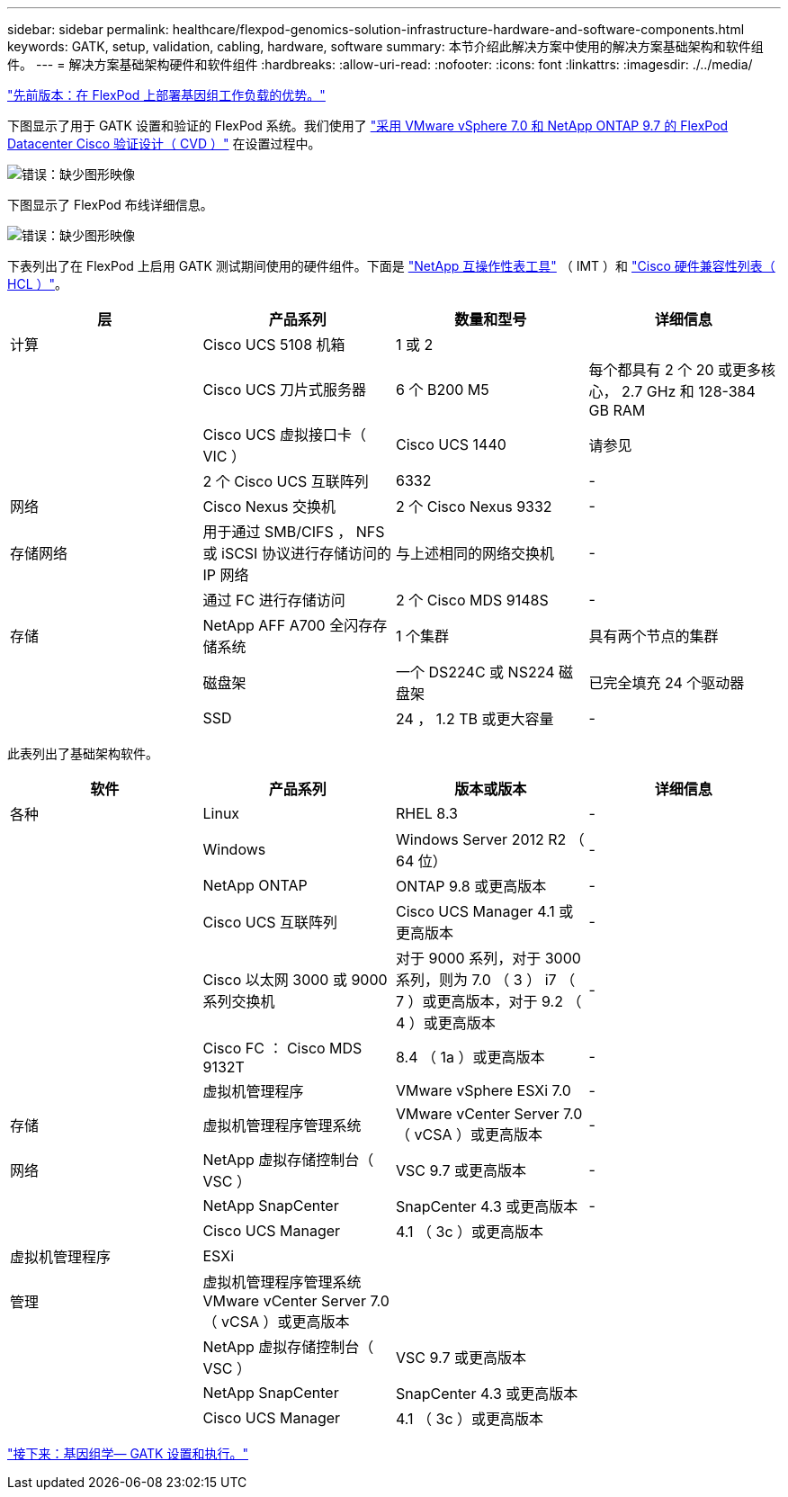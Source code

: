 ---
sidebar: sidebar 
permalink: healthcare/flexpod-genomics-solution-infrastructure-hardware-and-software-components.html 
keywords: GATK, setup, validation, cabling, hardware, software 
summary: 本节介绍此解决方案中使用的解决方案基础架构和软件组件。 
---
= 解决方案基础架构硬件和软件组件
:hardbreaks:
:allow-uri-read: 
:nofooter: 
:icons: font
:linkattrs: 
:imagesdir: ./../media/


link:flexpod-genomics-benefits-of-deploying-genomic-workloads-on-flexpod.html["先前版本：在 FlexPod 上部署基因组工作负载的优势。"]

[role="lead"]
下图显示了用于 GATK 设置和验证的 FlexPod 系统。我们使用了 https://www.cisco.com/c/en/us/td/docs/unified_computing/ucs/UCS_CVDs/fp_vmware_vsphere_7_0_ontap_9_7.html["采用 VMware vSphere 7.0 和 NetApp ONTAP 9.7 的 FlexPod Datacenter Cisco 验证设计（ CVD ）"^] 在设置过程中。

image:flexpod-genomics-image6.png["错误：缺少图形映像"]

下图显示了 FlexPod 布线详细信息。

image:flexpod-genomics-image7.png["错误：缺少图形映像"]

下表列出了在 FlexPod 上启用 GATK 测试期间使用的硬件组件。下面是 https://mysupport.netapp.com/matrix/["NetApp 互操作性表工具"^] （ IMT ）和 https://ucshcltool.cloudapps.cisco.com/public/["Cisco 硬件兼容性列表（ HCL ）"^]。

|===
| 层 | 产品系列 | 数量和型号 | 详细信息 


| 计算 | Cisco UCS 5108 机箱 | 1 或 2 |  


|  | Cisco UCS 刀片式服务器 | 6 个 B200 M5 | 每个都具有 2 个 20 或更多核心， 2.7 GHz 和 128-384 GB RAM 


|  | Cisco UCS 虚拟接口卡（ VIC ） | Cisco UCS 1440 | 请参见 


|  | 2 个 Cisco UCS 互联阵列 | 6332 | - 


| 网络 | Cisco Nexus 交换机 | 2 个 Cisco Nexus 9332 | - 


| 存储网络 | 用于通过 SMB/CIFS ， NFS 或 iSCSI 协议进行存储访问的 IP 网络 | 与上述相同的网络交换机 | - 


|  | 通过 FC 进行存储访问 | 2 个 Cisco MDS 9148S | - 


| 存储 | NetApp AFF A700 全闪存存储系统 | 1 个集群 | 具有两个节点的集群 


|  | 磁盘架 | 一个 DS224C 或 NS224 磁盘架 | 已完全填充 24 个驱动器 


|  | SSD | 24 ， 1.2 TB 或更大容量 | - 
|===
此表列出了基础架构软件。

|===
| 软件 | 产品系列 | 版本或版本 | 详细信息 


| 各种 | Linux | RHEL 8.3 | - 


|  | Windows | Windows Server 2012 R2 （ 64 位） | - 


|  | NetApp ONTAP | ONTAP 9.8 或更高版本 | - 


|  | Cisco UCS 互联阵列 | Cisco UCS Manager 4.1 或更高版本 | - 


|  | Cisco 以太网 3000 或 9000 系列交换机 | 对于 9000 系列，对于 3000 系列，则为 7.0 （ 3 ） i7 （ 7 ）或更高版本，对于 9.2 （ 4 ）或更高版本 | - 


|  | Cisco FC ： Cisco MDS 9132T | 8.4 （ 1a ）或更高版本 | - 


|  | 虚拟机管理程序 | VMware vSphere ESXi 7.0 | - 


| 存储 | 虚拟机管理程序管理系统 | VMware vCenter Server 7.0 （ vCSA ）或更高版本 | - 


| 网络 | NetApp 虚拟存储控制台（ VSC ） | VSC 9.7 或更高版本 | - 


|  | NetApp SnapCenter | SnapCenter 4.3 或更高版本 | - 


|  | Cisco UCS Manager | 4.1 （ 3c ）或更高版本 |  


| 虚拟机管理程序 | ESXi |  |  


| 管理 | 虚拟机管理程序管理系统 VMware vCenter Server 7.0 （ vCSA ）或更高版本 |  |  


|  | NetApp 虚拟存储控制台（ VSC ） | VSC 9.7 或更高版本 |  


|  | NetApp SnapCenter | SnapCenter 4.3 或更高版本 |  


|  | Cisco UCS Manager | 4.1 （ 3c ）或更高版本 |  
|===
link:flexpod-genomics-genomics---gatk-setup-and-execution.html["接下来：基因组学— GATK 设置和执行。"]

